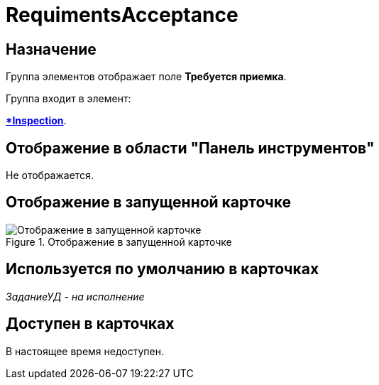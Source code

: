 = RequimentsAcceptance

== Назначение

Группа элементов отображает поле *Требуется приемка*.

.Группа входит в элемент:
*xref:lay_HardcodeElements_Inspection.adoc[*Inspection*].

== Отображение в области "Панель инструментов"

Не отображается.

== Отображение в запущенной карточке

.Отображение в запущенной карточке
image::lay_Card_HC_RequimentsAcceptance.png[Отображение в запущенной карточке]

== Используется по умолчанию в карточках

_ЗаданиеУД - на исполнение_

== Доступен в карточках

В настоящее время недоступен.
